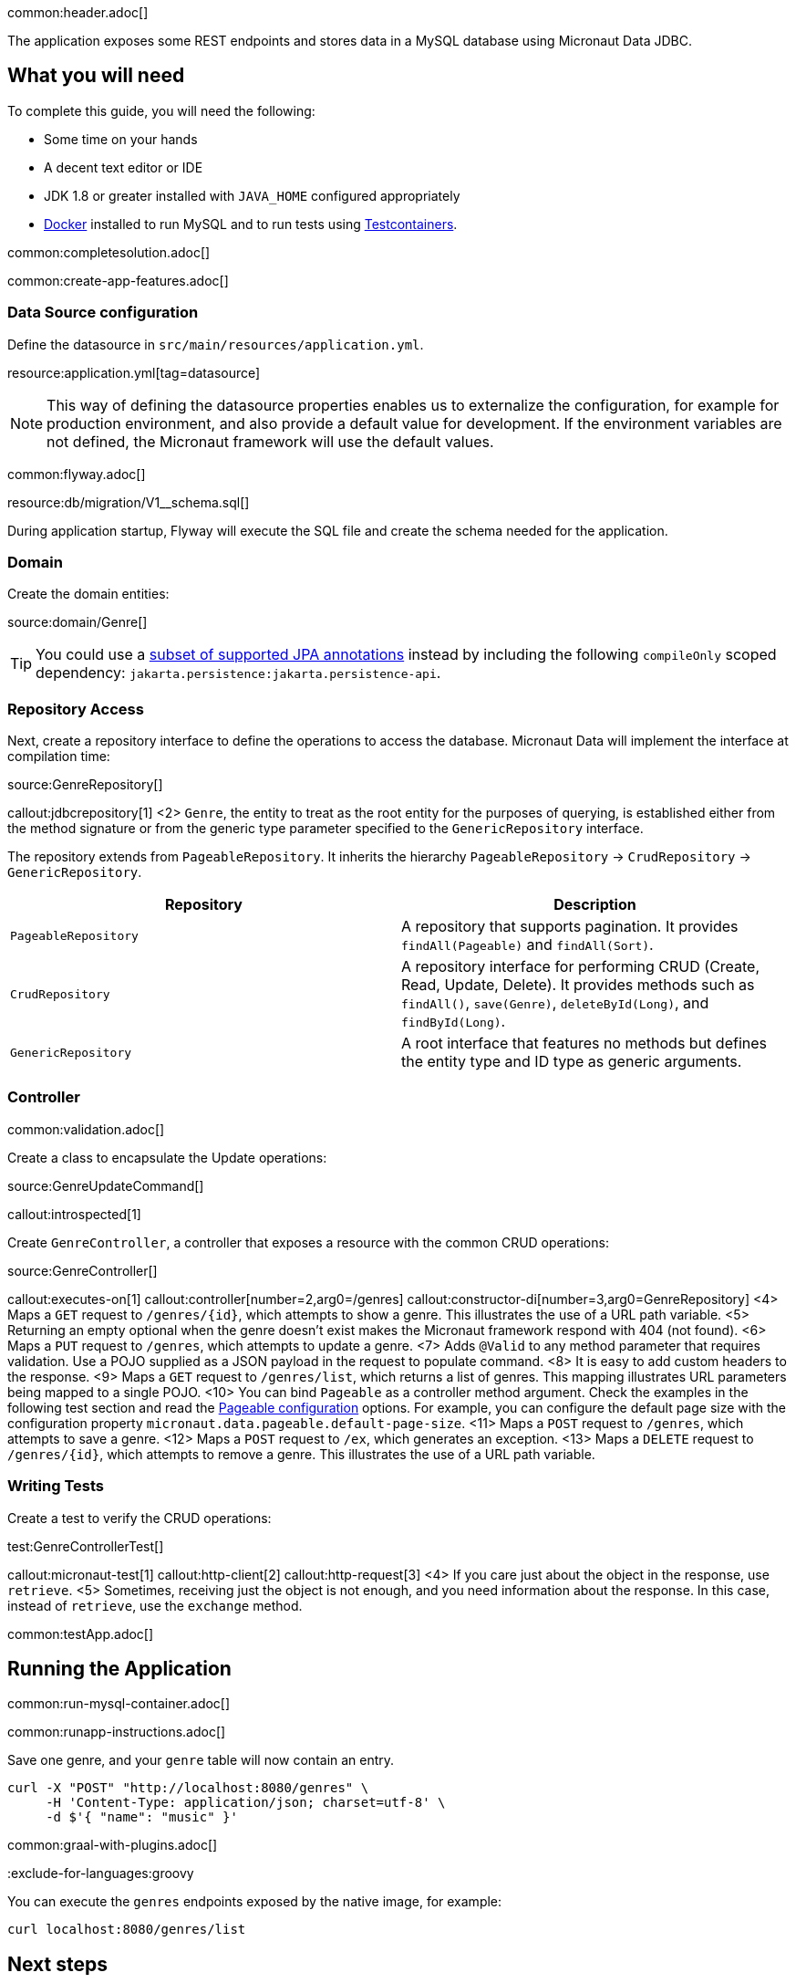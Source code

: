 common:header.adoc[]

The application exposes some REST endpoints and stores data in a MySQL database using Micronaut Data JDBC.

== What you will need

To complete this guide, you will need the following:

* Some time on your hands
* A decent text editor or IDE
* JDK 1.8 or greater installed with `JAVA_HOME` configured appropriately
* https://www.docker.io/gettingstarted/#h_installation[Docker] installed to run MySQL and to run tests using https://www.testcontainers.org[Testcontainers].

common:completesolution.adoc[]

common:create-app-features.adoc[]

=== Data Source configuration

Define the datasource in `src/main/resources/application.yml`.

resource:application.yml[tag=datasource]

NOTE: This way of defining the datasource properties enables us to externalize the configuration, for example for production environment, and also provide a default value for development. If the environment variables are not defined, the Micronaut framework will use the default values.

common:flyway.adoc[]

resource:db/migration/V1__schema.sql[]

During application startup, Flyway will execute the SQL file and create the schema needed for the application.

=== Domain

Create the domain entities:

source:domain/Genre[]

TIP: You could use a https://micronaut-projects.github.io/micronaut-data/latest/guide/#sqlAnnotations[subset of supported JPA annotations] instead by including the following `compileOnly` scoped dependency: `jakarta.persistence:jakarta.persistence-api`.

=== Repository Access

Next, create a repository interface to define the operations to access the database. Micronaut Data will implement the interface at compilation time:

source:GenreRepository[]

callout:jdbcrepository[1]
<2> `Genre`, the entity to treat as the root entity for the purposes of querying, is established either from the method signature or from the generic type parameter specified to the `GenericRepository` interface.

The repository extends from `PageableRepository`. It inherits the hierarchy `PageableRepository` -> `CrudRepository` -> `GenericRepository`.

|===
|Repository | Description

|`PageableRepository`
| A repository that supports pagination. It provides `findAll(Pageable)` and `findAll(Sort)`.

|`CrudRepository`
| A repository interface for performing CRUD (Create, Read, Update, Delete). It provides methods such as `findAll()`, `save(Genre)`, `deleteById(Long)`, and `findById(Long)`.

|`GenericRepository`
| A root interface that features no methods but defines the entity type and ID type as generic arguments.

|===

=== Controller

common:validation.adoc[]

Create a class to encapsulate the Update operations:

source:GenreUpdateCommand[]

callout:introspected[1]

Create `GenreController`, a controller that exposes a resource with the common CRUD operations:

source:GenreController[]

callout:executes-on[1]
callout:controller[number=2,arg0=/genres]
callout:constructor-di[number=3,arg0=GenreRepository]
<4> Maps a `GET` request to `/genres/{id}`, which attempts to show a genre. This illustrates the use of a URL path variable.
<5> Returning an empty optional when the genre doesn't exist makes the Micronaut framework respond with 404 (not found).
<6> Maps a `PUT` request to `/genres`, which attempts to update a genre.
<7> Adds `@Valid` to any method parameter that requires validation. Use a POJO supplied as a JSON payload in the request to populate command.
<8> It is easy to add custom headers to the response.
<9> Maps a `GET` request to `/genres/list`, which returns a list of genres. This mapping illustrates URL parameters being mapped to a single POJO.
<10> You can bind `Pageable` as a controller method argument. Check the examples in the following test section and read the https://micronaut-projects.github.io/micronaut-data/latest/guide/configurationreference.html#io.micronaut.data.runtime.config.DataConfiguration.PageableConfiguration[Pageable configuration] options. For example, you can configure the default page size with the configuration property `micronaut.data.pageable.default-page-size`.
<11> Maps a `POST` request to `/genres`, which attempts to save a genre.
<12> Maps a `POST` request to `/ex`, which generates an exception.
<13> Maps a `DELETE` request to `/genres/{id}`, which attempts to remove a genre. This illustrates the use of a URL path variable.

=== Writing Tests

Create a test to verify the CRUD operations:

test:GenreControllerTest[]

callout:micronaut-test[1]
callout:http-client[2]
callout:http-request[3]
<4> If you care just about the object in the response, use `retrieve`.
<5> Sometimes, receiving just the object is not enough, and you need information about the response. In this case, instead of `retrieve`, use the `exchange` method.

common:testApp.adoc[]

== Running the Application

common:run-mysql-container.adoc[]

common:runapp-instructions.adoc[]

Save one genre, and your `genre` table will now contain an entry.

[source, bash]
----
curl -X "POST" "http://localhost:8080/genres" \
     -H 'Content-Type: application/json; charset=utf-8' \
     -d $'{ "name": "music" }'
----

common:graal-with-plugins.adoc[]

:exclude-for-languages:groovy

You can execute the `genres` endpoints exposed by the native image, for example:

[source, bash]
----
curl localhost:8080/genres/list
----

:exclude-for-languages:

== Next steps

Read more about https://micronaut-projects.github.io/micronaut-data/latest/guide/[Micronaut Data].

common:helpWithMicronaut.adoc[]
